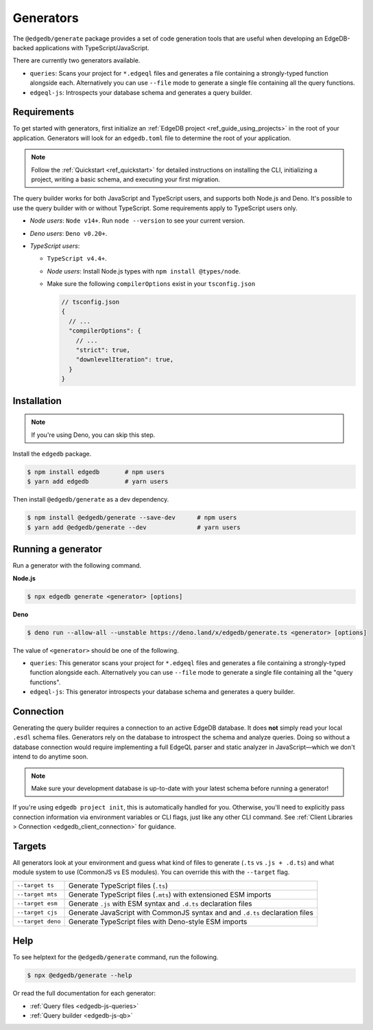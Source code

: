 .. _edgedb-js-generators:

Generators
==========

The ``@edgedb/generate`` package provides a set of code generation tools that are useful when developing an EdgeDB-backed applications with TypeScript/JavaScript.

There are currently two generators available.

- ``queries``: Scans your project for ``*.edgeql`` files and generates a file containing a strongly-typed function alongside each. Alternatively you can use ``--file`` mode to generate a single file containing all the query functions.
- ``edgeql-js``: Introspects your database schema and generates a query builder.


Requirements
^^^^^^^^^^^^

To get started with generators, first initialize an :ref:`EdgeDB project
<ref_guide_using_projects>` in the root of your application. Generators will look for an ``edgedb.toml`` file to determine the root of your application.

.. note::

  Follow the :ref:`Quickstart <ref_quickstart>` for detailed instructions on installing the CLI, initializing a project, writing a basic schema, and executing your first migration.

The query builder works for both JavaScript and TypeScript users, and supports both Node.js and Deno. It's possible to use the query builder with or without TypeScript. Some requirements apply to TypeScript users only.

- *Node users*: ``Node v14+``. Run ``node --version`` to see your current version.
- *Deno users*: ``Deno v0.20+``.
- *TypeScript users*:

  - ``TypeScript v4.4+``.
  - *Node users*: Install Node.js types with ``npm install @types/node``.
  - Make sure the following ``compilerOptions`` exist in your ``tsconfig.json``

    .. code-block:: javascript

      // tsconfig.json
      {
        // ...
        "compilerOptions": {
          // ...
          "strict": true,
          "downlevelIteration": true,
        }
      }

Installation
^^^^^^^^^^^^

.. note::

  If you're using Deno, you can skip this step.

Install the ``edgedb`` package.

.. code-block:: bash

  $ npm install edgedb       # npm users
  $ yarn add edgedb          # yarn users

Then install ``@edgedb/generate`` as a dev dependency.

.. code-block:: bash

  $ npm install @edgedb/generate --save-dev      # npm users
  $ yarn add @edgedb/generate --dev              # yarn users

Running a generator
^^^^^^^^^^^^^^^^^^^

Run a generator with the following command.

**Node.js**

.. code-block:: bash

  $ npx edgedb generate <generator> [options]


**Deno**

.. code-block:: bash

  $ deno run --allow-all --unstable https://deno.land/x/edgedb/generate.ts <generator> [options]


The value of ``<generator>`` should be one of the following.

- ``queries``: This generator scans your project for ``*.edgeql`` files and generates a file containing a strongly-typed function alongside each. Alternatively you can use ``--file`` mode to generate a single file containing all the "query functions".
- ``edgeql-js``: This generator introspects your database schema and generates a query builder.

Connection
^^^^^^^^^^

Generating the query builder requires a
connection to an active EdgeDB database. It does **not** simply read your local ``.esdl`` schema files. Generators rely on the database to introspect the schema and analyze queries. Doing so without a database connection would require implementing a full EdgeQL parser and static analyzer in JavaScript—which we don't intend to do anytime soon.

.. note::

  Make sure your development database is up-to-date with your latest schema before running a generator!

If you're using ``edgedb project init``, this is automatically handled for you. Otherwise, you'll need to explicitly pass connection information via environment variables or CLI flags, just like any other CLI command. See :ref:`Client Libraries > Connection <edgedb_client_connection>` for guidance.

.. _edgedb_qb_target:

Targets
^^^^^^^

All generators look at your environment and guess what kind of
files to generate (``.ts`` vs ``.js + .d.ts``) and what module system to use
(CommonJS vs ES modules). You can override this with the ``--target`` flag.

.. list-table::

  * - ``--target ts``
    - Generate TypeScript files (``.ts``)
  * - ``--target mts``
    - Generate TypeScript files (``.mts``) with extensioned ESM imports
  * - ``--target esm``
    - Generate ``.js`` with ESM syntax and ``.d.ts`` declaration files
  * - ``--target cjs``
    - Generate JavaScript with CommonJS syntax and and ``.d.ts`` declaration
      files
  * - ``--target deno``
    - Generate TypeScript files with Deno-style ESM imports

Help
^^^^

To see helptext for the ``@edgedb/generate`` command, run the following.

.. code-block:: bash

  $ npx @edgedb/generate --help


Or read the full documentation for each generator:

- :ref:`Query files <edgedb-js-queries>`
- :ref:`Query builder <edgedb-js-qb>`
